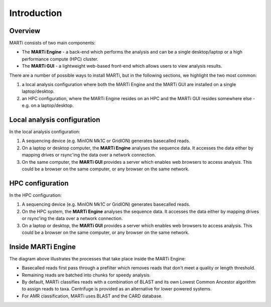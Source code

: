 .. _intro:

Introduction============
Overview
--------
MARTi consists of two main components:

* The **MARTi Engine** - a back-end which performs the analysis and can be a single desktop/laptop or a high performance compute (HPC) cluster.
* The **MARTi GUI** - a lightweight web-based front-end which allows users to view analysis results.

There are a number of possible ways to install MARTi, but in the following sections, we highlight the two most common:

#. a local analysis configuration where both the MARTi Engine and the MARTi GUI are installed on a single laptop/desktop.
#. an HPC configuration, where the MARTi Engine resides on an HPC and the MARTi GUI resides somewhere else - e.g. on a laptop/desktop.

Local analysis configuration
----------------------------

.. image:: images/ArchitecureLocal.png
  :width: 800
  :alt: MARTi local analysis configuration
  :align: center

In the local analysis configuration:

#. A sequencing device (e.g. MinION Mk1C or GridION) generates basecalled reads.
#. On a laptop or desktop computer, the **MARTi Engine** analyses the sequence data. It accesses the data either by mapping drives or rsync'ing the data over a network connection. 
#. On the same computer, the **MARTi GUI** provides a server which enables web browsers to access analysis. This could be a browser on the same computer, or any browser on the same network.

HPC configuration
-----------------

.. image:: images/ArchitectureHPC.png
  :width: 800
  :alt: MARTi HPC configuration
  :align: center

In the HPC configuration:

#. A sequencing device (e.g. MinION Mk1C or GridION) generates basecalled reads.
#. On the HPC system, the **MARTi Engine** analyses the sequence data. It accesses the data either by mapping drives or rsync'ing the data over a network connection. 
#. On a laptop or desktop, the **MARTi GUI** provides a server which enables web browsers to access analysis. This could be a browser on the same computer, or any browser on the same network.

Inside MARTi Engine
-------------------

.. image:: images/InsideMARTiEngine.png
  :width: 400
  :alt: Inside MARTiEngine
  :align: center

The diagram above illustrates the processes that take place inside the MARTi Engine:

* Basecalled reads first pass through a prefilter which removes reads that don't meet a quality or length threshold.
* Remaining reads are batched into chunks for speedy analysis.
* By default, MARTi classifies reads with a combination of BLAST and its own Lowest Common Ancestor algorithm to assign reads to taxa. Centrifuge is provided as an alternative for lower powered systems.
* For AMR classification, MARTi uses BLAST and the CARD database.